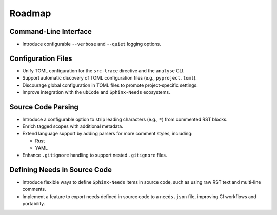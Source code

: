 .. _roadmap:

Roadmap
=======

Command-Line Interface
----------------------

- Introduce configurable ``--verbose`` and ``--quiet`` logging options.

Configuration Files
-------------------

- Unify TOML configuration for the ``src-trace`` directive and the ``analyse`` CLI.
- Support automatic discovery of TOML configuration files (e.g., ``pyproject.toml``).
- Discourage global configuration in TOML files to promote project-specific settings.
- Improve integration with the ``ubCode`` and ``Sphinx-Needs`` ecosystems.

Source Code Parsing
-------------------

- Introduce a configurable option to strip leading characters (e.g., ``*``) from commented RST blocks.
- Enrich tagged scopes with additional metadata.
- Extend language support by adding parsers for more comment styles, including:

  - Rust
  - YAML

- Enhance ``.gitignore`` handling to support nested ``.gitignore`` files.

Defining Needs in Source Code
-----------------------------

- Introduce flexible ways to define ``Sphinx-Needs`` items in source code, such as using raw RST text and multi-line comments.
- Implement a feature to export needs defined in source code to a ``needs.json`` file, improving CI workflows and portability.
